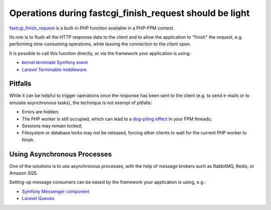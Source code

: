 Operations during fastcgi_finish_request should be light
========================================================

`fastcgi_finish_request`_ is a built-in PHP function available in a PHP-FPM
context.

Its role is to flush all the HTTP response data to the client and to allow the
application to "finish" the request, e.g. performing time-consuming operations,
while leaving the connection to the client open.

It is possible to call this function directly, or via the framework your
application is using:

- `kernel.terminate Symfony event`_
- `Laravel Terminable middleware`_

Pitfalls
--------

While it can be helpful to trigger operations once the response has been sent
to the client (e.g. to send e-mails or to emulate asynchronous tasks), the
technique is not exempt of pitfalls:

- Errors are hidden;
- The PHP worker is still occupied, which can lead to a `dog-piling effect`_
  in your FPM threads;
- Sessions may remain locked;
- Filesystem or database locks may not be released, forcing other clients to wait
  for the current PHP worker to finish.

Using Asynchronous Processes
----------------------------

One of the solutions is to use asynchronous processes,
with the help of message brokers such as RabbitMQ, Redis, or Amazon SQS.

Setting-up message consumers can be eased by the framework your application is
using, e.g.:

- `Symfony Messenger component`_
- `Laravel Queues`_

.. _`fastcgi_finish_request`: https://www.php.net/fastcgi_finish_request
.. _`kernel.terminate Symfony event`: https://symfony.com/doc/current/components/http_kernel.html#component-http-kernel-kernel-terminate
.. _`Laravel Terminable middleware`: https://laravel.com/docs/8.x/middleware#terminable-middleware
.. _`dog-piling effect`: https://en.wikipedia.org/wiki/Cache_stampede
.. _`Symfony Messenger component`: https://symfony.com/doc/current/components/messenger.html
.. _`Laravel Queues`: https://laravel.com/docs/8.x/queues#introduction
